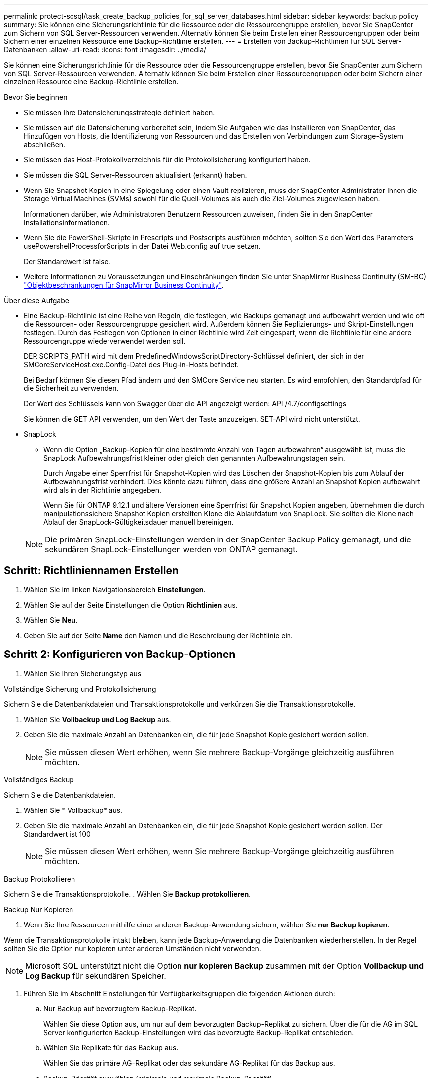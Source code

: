 ---
permalink: protect-scsql/task_create_backup_policies_for_sql_server_databases.html 
sidebar: sidebar 
keywords: backup policy 
summary: Sie können eine Sicherungsrichtlinie für die Ressource oder die Ressourcengruppe erstellen, bevor Sie SnapCenter zum Sichern von SQL Server-Ressourcen verwenden. Alternativ können Sie beim Erstellen einer Ressourcengruppen oder beim Sichern einer einzelnen Ressource eine Backup-Richtlinie erstellen. 
---
= Erstellen von Backup-Richtlinien für SQL Server-Datenbanken
:allow-uri-read: 
:icons: font
:imagesdir: ../media/


[role="lead"]
Sie können eine Sicherungsrichtlinie für die Ressource oder die Ressourcengruppe erstellen, bevor Sie SnapCenter zum Sichern von SQL Server-Ressourcen verwenden. Alternativ können Sie beim Erstellen einer Ressourcengruppen oder beim Sichern einer einzelnen Ressource eine Backup-Richtlinie erstellen.

.Bevor Sie beginnen
* Sie müssen Ihre Datensicherungsstrategie definiert haben.
* Sie müssen auf die Datensicherung vorbereitet sein, indem Sie Aufgaben wie das Installieren von SnapCenter, das Hinzufügen von Hosts, die Identifizierung von Ressourcen und das Erstellen von Verbindungen zum Storage-System abschließen.
* Sie müssen das Host-Protokollverzeichnis für die Protokollsicherung konfiguriert haben.
* Sie müssen die SQL Server-Ressourcen aktualisiert (erkannt) haben.
* Wenn Sie Snapshot Kopien in eine Spiegelung oder einen Vault replizieren, muss der SnapCenter Administrator Ihnen die Storage Virtual Machines (SVMs) sowohl für die Quell-Volumes als auch die Ziel-Volumes zugewiesen haben.
+
Informationen darüber, wie Administratoren Benutzern Ressourcen zuweisen, finden Sie in den SnapCenter Installationsinformationen.

* Wenn Sie die PowerShell-Skripte in Prescripts und Postscripts ausführen möchten, sollten Sie den Wert des Parameters usePowershellProcessforScripts in der Datei Web.config auf true setzen.
+
Der Standardwert ist false.

* Weitere Informationen zu Voraussetzungen und Einschränkungen finden Sie unter SnapMirror Business Continuity (SM-BC) https://docs.netapp.com/us-en/ontap/smbc/considerations-limits.html#volumes["Objektbeschränkungen für SnapMirror Business Continuity"].


.Über diese Aufgabe
* Eine Backup-Richtlinie ist eine Reihe von Regeln, die festlegen, wie Backups gemanagt und aufbewahrt werden und wie oft die Ressourcen- oder Ressourcengruppe gesichert wird. Außerdem können Sie Replizierungs- und Skript-Einstellungen festlegen. Durch das Festlegen von Optionen in einer Richtlinie wird Zeit eingespart, wenn die Richtlinie für eine andere Ressourcengruppe wiederverwendet werden soll.
+
DER SCRIPTS_PATH wird mit dem PredefinedWindowsScriptDirectory-Schlüssel definiert, der sich in der SMCoreServiceHost.exe.Config-Datei des Plug-in-Hosts befindet.

+
Bei Bedarf können Sie diesen Pfad ändern und den SMCore Service neu starten. Es wird empfohlen, den Standardpfad für die Sicherheit zu verwenden.

+
Der Wert des Schlüssels kann von Swagger über die API angezeigt werden: API /4.7/configsettings

+
Sie können die GET API verwenden, um den Wert der Taste anzuzeigen. SET-API wird nicht unterstützt.

* SnapLock
+
** Wenn die Option „Backup-Kopien für eine bestimmte Anzahl von Tagen aufbewahren“ ausgewählt ist, muss die SnapLock Aufbewahrungsfrist kleiner oder gleich den genannten Aufbewahrungstagen sein.
+
Durch Angabe einer Sperrfrist für Snapshot-Kopien wird das Löschen der Snapshot-Kopien bis zum Ablauf der Aufbewahrungsfrist verhindert.  Dies könnte dazu führen, dass eine größere Anzahl an Snapshot Kopien aufbewahrt wird als in der Richtlinie angegeben.

+
Wenn Sie für ONTAP 9.12.1 und ältere Versionen eine Sperrfrist für Snapshot Kopien angeben, übernehmen die durch manipulationssichere Snapshot Kopien erstellten Klone die Ablaufdatum von SnapLock.  Sie sollten die Klone nach Ablauf der SnapLock-Gültigkeitsdauer manuell bereinigen.

+

NOTE: Die primären SnapLock-Einstellungen werden in der SnapCenter Backup Policy gemanagt, und die sekundären SnapLock-Einstellungen werden von ONTAP gemanagt.







== Schritt: Richtliniennamen Erstellen

. Wählen Sie im linken Navigationsbereich *Einstellungen*.
. Wählen Sie auf der Seite Einstellungen die Option *Richtlinien* aus.
. Wählen Sie *Neu*.
. Geben Sie auf der Seite *Name* den Namen und die Beschreibung der Richtlinie ein.




== Schritt 2: Konfigurieren von Backup-Optionen

. Wählen Sie Ihren Sicherungstyp aus


[role="tabbed-block"]
====
.Vollständige Sicherung und Protokollsicherung
--
Sichern Sie die Datenbankdateien und Transaktionsprotokolle und verkürzen Sie die Transaktionsprotokolle.

. Wählen Sie *Vollbackup und Log Backup* aus.
. Geben Sie die maximale Anzahl an Datenbanken ein, die für jede Snapshot Kopie gesichert werden sollen.
+

NOTE: Sie müssen diesen Wert erhöhen, wenn Sie mehrere Backup-Vorgänge gleichzeitig ausführen möchten.



--
.Vollständiges Backup
--
Sichern Sie die Datenbankdateien.

. Wählen Sie * Vollbackup* aus.
. Geben Sie die maximale Anzahl an Datenbanken ein, die für jede Snapshot Kopie gesichert werden sollen. Der Standardwert ist 100
+

NOTE: Sie müssen diesen Wert erhöhen, wenn Sie mehrere Backup-Vorgänge gleichzeitig ausführen möchten.



--
.Backup Protokollieren
--
Sichern Sie die Transaktionsprotokolle. . Wählen Sie *Backup protokollieren*.

--
.Backup Nur Kopieren
--
. Wenn Sie Ihre Ressourcen mithilfe einer anderen Backup-Anwendung sichern, wählen Sie *nur Backup kopieren*.


Wenn die Transaktionsprotokolle intakt bleiben, kann jede Backup-Anwendung die Datenbanken wiederherstellen. In der Regel sollten Sie die Option nur kopieren unter anderen Umständen nicht verwenden.


NOTE: Microsoft SQL unterstützt nicht die Option *nur kopieren Backup* zusammen mit der Option *Vollbackup und Log Backup* für sekundären Speicher.

--
====
. Führen Sie im Abschnitt Einstellungen für Verfügbarkeitsgruppen die folgenden Aktionen durch:
+
.. Nur Backup auf bevorzugtem Backup-Replikat.
+
Wählen Sie diese Option aus, um nur auf dem bevorzugten Backup-Replikat zu sichern. Über die für die AG im SQL Server konfigurierten Backup-Einstellungen wird das bevorzugte Backup-Replikat entschieden.

.. Wählen Sie Replikate für das Backup aus.
+
Wählen Sie das primäre AG-Replikat oder das sekundäre AG-Replikat für das Backup aus.

.. Backup-Priorität auswählen (minimale und maximale Backup-Priorität)
+
Geben Sie eine Mindestanzahl der Backup-Prioritäten und eine Nummer der maximalen Backup-Priorität an, die das AG-Replikat für das Backup entscheidet. Sie können beispielsweise eine Mindestpriorität von 10 und eine maximale Priorität von 50 haben. In diesem Fall werden alle AG-Replikate mit einer Priorität von mehr als 10 und weniger als 50 für Backups in Betracht gezogen.

+
Standardmäßig ist die Mindestpriorität 1 und die maximale Priorität 100.



+

NOTE: Bei Cluster-Konfigurationen werden die Backups entsprechend den in der Richtlinie festgelegten Aufbewahrungseinstellungen auf jedem Node des Clusters aufbewahrt. Wenn sich der Owner-Knoten der AG ändert, werden die Backups gemäß den Aufbewahrungseinstellungen erstellt und die Backups des vorherigen Owner-Knotens beibehalten. Die Aufbewahrung für AG ist nur auf Node-Ebene anwendbar.

. Planen Sie die Backup-Häufigkeit für diese Richtlinie. Geben Sie den Zeitplantyp an, indem Sie entweder *On Demand*, *hourly*, *Daily*, *Weekly* oder *Monthly* auswählen.
+
Sie können nur einen Plantyp für eine Richtlinie auswählen.

+
image::../media/backup_settings.gif[Bildschirm „Backup-Einstellungen“.]

+

NOTE: Sie können den Zeitplan (Startdatum, Enddatum und Häufigkeit) für den Backup-Vorgang festlegen, während Sie eine Ressourcengruppe erstellen. So können Sie Ressourcengruppen erstellen, die dieselben Richtlinien- und Backup-Häufigkeit verwenden, aber Sie können jeder Richtlinie verschiedene Backup-Zeitpläne zuweisen.

+

NOTE: Wenn Sie für 2:00 Uhr geplant sind, wird der Zeitplan während der Sommerzeit (DST) nicht ausgelöst.





== Schritt 3: Konfigurieren der Aufbewahrungseinstellungen

Führen Sie auf der Seite Aufbewahrung je nach dem auf der Seite Backup-Typ ausgewählten Backup-Typ eine oder mehrere der folgenden Aktionen durch:

. Führen Sie in den Aufbewahrungseinstellungen für den Abschnitt „minutengenaue Wiederherstellung“ eine der folgenden Aktionen aus:


[role="tabbed-block"]
====
.Bestimmte Anzahl von Kopien
--
Behalten Sie nur eine bestimmte Anzahl von Snapshot Kopien bei.

. Wählen Sie die Option *Protokoll-Backups aufbewahren, die für die letzte <Zahl> Tage* gelten, und geben Sie die Anzahl der zu beheldenden Tage an. Wenn Sie diesem Limit nahe kommen, können Sie ältere Kopien löschen.


--
.Bestimmte Anzahl von Tagen
--
Bewahren Sie die Backup-Kopien für eine bestimmte Anzahl von Tagen auf.

. Wählen Sie die Option *Protokoll-Backups aufbewahren, die für die letzten <number> Tage voller Backups* gelten, und geben Sie die Anzahl der Tage an, um die Backup-Kopien des Protokolls zu behalten.


--
====
. Führen Sie im Abschnitt *vollständige Backup-Aufbewahrungs-Einstellungen* für die Einstellungen für On Demand-Aufbewahrung die folgenden Aktionen aus:
+
.. Geben Sie die Gesamtzahl der zu bewahrenden Snapshot Kopien an
+
... Um die Anzahl der zu bewahrenden Snapshot Kopien anzugeben, wählen Sie *Summe der zu bewahrenden Snapshot Kopien* aus.
... Wenn die Anzahl der Snapshot Kopien die angegebene Anzahl überschreitet, werden die Snapshot Kopien mit den ältesten Kopien gelöscht, die zuerst gelöscht wurden.







IMPORTANT: Standardmäßig ist der Wert der Aufbewahrungsanzahl auf 2 festgelegt. Wenn Sie die Aufbewahrungsanzahl auf 1 festlegen, kann der Aufbewahrungsvorgang möglicherweise fehlschlagen, da die erste Snapshot Kopie die Referenzkopie für die SnapVault-Beziehung ist, bis eine neuere Snapshot Kopie auf das Ziel repliziert wird.


NOTE: Der maximale Aufbewahrungswert ist 1018 für Ressourcen auf ONTAP 9.4 oder höher und 254 für Ressourcen unter ONTAP 9.3 oder einer früheren Version. Backups schlagen fehl, wenn die Aufbewahrung auf einen Wert festgelegt ist, der höher ist, als die zugrunde liegende ONTAP Version unterstützt.

. Dauer der Aufbewahrung von Snapshot Kopien
+
.. Wenn Sie die Anzahl der Tage angeben möchten, für die Sie die Snapshot Kopien behalten möchten, bevor Sie sie löschen, wählen Sie *Snapshot Kopien für* beibehalten aus.


. Wenn Sie die Sperrfrist für Snapshot Kopien angeben möchten, wählen Sie *Sperrfrist für Snapshot Kopie* und wählen Sie Tage, Monate oder Jahre aus.
+
Die SnapLock-Aufbewahrungsfrist sollte weniger als 100 Jahre betragen.



. Geben Sie im Abschnitt *vollständige Backup-Aufbewahrungseinstellungen* für die Einstellungen für die stündliche, tägliche, wöchentliche und monatliche Aufbewahrung die Aufbewahrungseinstellungen für den Terminplantyp an, der auf der Seite Backup-Typ ausgewählt wurde.
+
.. Geben Sie die Gesamtzahl der zu bewahrenden Snapshot Kopien an
+
... Um die Anzahl der zu bewahrenden Snapshot Kopien anzugeben, wählen Sie *Summe der zu bewahrenden Snapshot Kopien* aus. Wenn die Anzahl der Snapshot Kopien die angegebene Anzahl überschreitet, werden die Snapshot Kopien mit den ältesten Kopien gelöscht, die zuerst gelöscht wurden.







IMPORTANT: Sie müssen die Aufbewahrungsanzahl auf 2 oder höher einstellen, wenn Sie die SnapVault-Replikation aktivieren möchten. Wenn Sie die Aufbewahrungsanzahl auf 1 festlegen, kann der Aufbewahrungsvorgang möglicherweise fehlschlagen, da die erste Snapshot Kopie die Referenzkopie für die SnapVault-Beziehung ist, bis eine neuere Snapshot Kopie auf das Ziel repliziert wird.

. Dauer der Aufbewahrung von Snapshot Kopien
+
.. Um die Anzahl der Tage anzugeben, für die Sie die Snapshot-Kopien vor dem Löschen behalten möchten, wählen Sie *Snapshot-Kopien behalten für* aus.


. Wenn Sie die Sperrfrist für Snapshot Kopien angeben möchten, wählen Sie *Sperrfrist für Snapshot Kopie* und wählen Sie Tage, Monate oder Jahre aus.
+
Die SnapLock-Aufbewahrungsfrist sollte weniger als 100 Jahre betragen.

+
Die Aufbewahrung der Snapshot Kopie für dieses Protokoll ist standardmäßig auf 7 Tage festgelegt. Verwenden Sie Set-SmPolicy Cmdlet, um die Aufbewahrung von Snapshot-Protokollkopien zu ändern.



In diesem Beispiel wird die Aufbewahrung von Snapshot-Kopien für das Protokoll auf 2 festgelegt:

.Beispiel Anzeigen
[]
====
Set-SmPolicy -PolicyName 'newpol' -PolicyTyp 'Backup' -PluginPolicyTyp 'SCSQL' -sqlbackuptyp 'FullBackupAndLogBackup' -RetentionSettings @{BackupType='DATA';ScheduleType='hourly';RetentionCount=2},@{2}@{2} BackupType='LOG';ScheduleType='hourly'

====
https://kb.netapp.com/Advice_and_Troubleshooting/Data_Protection_and_Security/SnapCenter/SnapCenter_retains_Snapshot_copies_of_the_database["SnapCenter behält Snapshot Kopien der Datenbank bei"]



== Schritt 4: Konfigurieren der Replikationseinstellungen

. Geben Sie auf der Seite „Replikation“ die Replikation auf das sekundäre Speichersystem an:


[role="tabbed-block"]
====
.SnapMirror aktualisieren
--
Aktualisieren Sie SnapMirror nach dem Erstellen einer lokalen Snapshot Kopie.

. Wählen Sie diese Option aus, um Spiegelkopien von Backup-Sets auf einem anderen Volume (SnapMirror) zu erstellen.
+
Diese Option sollte für SnapMirror Business Continuity (SM-BC) oder für SnapMirror Sync (SM-S) aktiviert sein.

+
Während der sekundären Replizierung wird mit der SnapLock-Ablaufzeit die primäre SnapLock-Ablaufzeit geladen. Durch Klicken auf die Schaltfläche * Aktualisieren* auf der Seite Topologie wird die sekundäre und primäre SnapLock-Ablaufzeit aktualisiert, die von ONTAP abgerufen werden.

+
Siehe link:..protect-scsql/task_view_sql_server_backups_and_clones_in_the_topology_page.html["Sehen Sie sich SQL Server Backups und Klone auf der Seite Topologie an"].



--
.Aktualisieren Sie SnapVault
--
Aktualisieren Sie SnapVault nach dem Erstellen einer Snapshot Kopie.

. Wählen Sie diese Option aus, um die Disk-to-Disk-Backup-Replikation durchzuführen.
+
Während der sekundären Replizierung wird mit der SnapLock-Ablaufzeit die primäre SnapLock-Ablaufzeit geladen. Durch Klicken auf die Schaltfläche * Aktualisieren* auf der Seite Topologie wird die sekundäre und primäre SnapLock-Ablaufzeit aktualisiert, die von ONTAP abgerufen werden.

+
Wenn SnapLock nur auf dem sekundären aus ONTAP, dem sogenannten SnapLock-Vault, konfiguriert ist, wird durch Klicken auf die Schaltfläche * Aktualisieren* auf der Seite Topologie die Sperrfrist auf dem sekundären, das von ONTAP abgerufen wird, aktualisiert.

+
Weitere Informationen zu SnapLock Vault finden Sie unter https://docs.netapp.com/us-en/ontap/snaplock/commit-snapshot-copies-worm-concept.html["Speichern von Snapshot-Kopien in WORM-KOPIEN auf einem Vault-Ziel"]

+
Siehe link:..protect-scsql/task_view_sql_server_backups_and_clones_in_the_topology_page.html["Sehen Sie sich SQL Server Backups und Klone auf der Seite Topologie an"].



--
.Sekundäre Richtlinienbezeichnung
--
. Wählen Sie eine Snapshot-Bezeichnung aus.


Abhängig von dem ausgewählten Etikett der Snapshot Kopie wendet ONTAP die Aufbewahrungsrichtlinie für sekundäre Snapshot Kopien an, die mit dem Etikett übereinstimmt.


NOTE: Wenn Sie *Update SnapMirror nach dem Erstellen einer lokalen Snapshot Kopie* ausgewählt haben, können Sie optional das Label für die sekundäre Richtlinie angeben. Wenn Sie jedoch *Update SnapVault nach dem Erstellen einer lokalen Snapshot Kopie* ausgewählt haben, sollten Sie das sekundäre Policy Label angeben.

--
.Fehler Anzahl Der Wiederholungen
--
. Geben Sie die Anzahl der Replikationsversuche ein, die vor dem Anhalten des Prozesses auftreten sollen.


--
====


== Schritt 5: Konfigurieren der Skripteinstellungen

. Geben Sie auf der Seite Skript den Pfad und die Argumente des Vorskripts bzw. des Postskripts ein, die vor bzw. nach dem Backup ausgeführt werden sollen.
+
Sie können beispielsweise ein Skript ausführen, um SNMP-Traps zu aktualisieren, Warnmeldungen zu automatisieren und Protokolle zu senden.

+

NOTE: Der Pfad für Prescripts oder Postscripts darf keine Laufwerke oder Shares enthalten. Der Pfad sollte relativ zum SCRIPTS_PATH sein.

+

NOTE: Sie müssen die SnapMirror Aufbewahrungsrichtlinie in ONTAP konfigurieren, damit der sekundäre Storage die maximale Anzahl an Snapshot Kopien nicht erreicht.





== Schritt 6: Konfigurieren Sie die Überprüfungseinstellungen

Führen Sie auf der Seite Überprüfung die folgenden Schritte aus:

. Wählen Sie im Abschnitt Überprüfung ausführen für folgende Backup-Pläne die Zeitplanhäufigkeit aus.
. Führen Sie im Abschnitt Optionen für die Datenbankkonsistenzprüfung die folgenden Aktionen durch:
+
.. Beschränkung der Integritätsstruktur auf die physische Struktur der Datenbank (PHYSICAL_ONLY)
+
... Wählen Sie *Beschränkung der Integritätsstruktur auf physische Struktur der Datenbank (PHYSICAL_ONLY)* aus, um die Integritätsprüfung auf die physische Struktur der Datenbank zu begrenzen und um gerissene Seiten, Prüfsummenfehler und häufige Hardwarefehler zu erkennen, die die Datenbank beeinträchtigen.


.. Alle Informationsmeldungen unterdrücken (KEINE INFOMSGS)
+
... Wählen Sie * Alle Informationsmeldungen (NO_INFOMSGS)* aus, um alle Informationsmeldungen zu unterdrücken. Standardmäßig ausgewählt.


.. Alle gemeldeten Fehlermeldungen pro Objekt anzeigen (ALL_ERRORMSGS)
+
... Wählen Sie *Alle gemeldeten Fehlermeldungen pro Objekt anzeigen (ALL_ERRORMSGS)* aus, um alle gemeldeten Fehler pro Objekt anzuzeigen.


.. Nicht geclusterte Indizes (NOINDEX) nicht prüfen
+
... Wählen Sie * nicht gruppierte Indizes (NOINDEX)* aus, wenn Sie keine nicht geclusterten Indizes überprüfen möchten. Die SQL Server-Datenbank verwendet Microsoft SQL Server Database Consistency Checker (DBCC), um die logische und physische Integrität der Objekte in der Datenbank zu überprüfen.


.. Beschränken Sie die Prüfungen, und erhalten Sie die Sperren anstelle einer internen Snapshot-Kopie der Datenbank (TABLOCK).
+
... Wählen Sie *Limit the Checks und erhalten Sie die Sperren anstatt eine interne Datenbank Snapshot Kopie (TABLOCK)* zu verwenden, um die Prüfungen zu begrenzen und Sperren zu erhalten, anstatt eine interne Datenbank Snapshot Kopie zu verwenden.




. Wählen Sie im Abschnitt *Protokollsicherung* die Option *Protokollsicherung nach Abschluss bestätigen* aus, um die Protokollsicherung nach Abschluss zu überprüfen.
. Geben Sie im Abschnitt *Verification Script settings* den Pfad und die Argumente des Vorskripts bzw. Postscript ein, die vor oder nach dem Verifizierungsvorgang ausgeführt werden sollen.
+

NOTE: Der Pfad für Prescripts oder Postscripts darf keine Laufwerke oder Shares enthalten. Der Pfad sollte relativ zum SCRIPTS_PATH sein.





== Schritt 7: Zusammenfassung überprüfen

. Überprüfen Sie die Zusammenfassung, und wählen Sie dann *Fertig stellen*.

